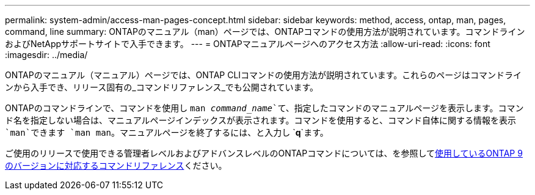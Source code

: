 ---
permalink: system-admin/access-man-pages-concept.html 
sidebar: sidebar 
keywords: method, access, ontap, man, pages, command, line 
summary: ONTAPのマニュアル（man）ページでは、ONTAPコマンドの使用方法が説明されています。コマンドラインおよびNetAppサポートサイトで入手できます。 
---
= ONTAPマニュアルページへのアクセス方法
:allow-uri-read: 
:icons: font
:imagesdir: ../media/


[role="lead"]
ONTAPのマニュアル（マニュアル）ページでは、ONTAP CLIコマンドの使用方法が説明されています。これらのページはコマンドラインから入手でき、リリース固有の_コマンドリファレンス_でも公開されています。

ONTAPのコマンドラインで、コマンドを使用し `man _command_name_`て、指定したコマンドのマニュアルページを表示します。コマンド名を指定しない場合は、マニュアルページインデックスが表示されます。コマンドを使用すると、コマンド自体に関する情報を表示 `man`できます `man man`。マニュアルページを終了するには、と入力し `*q*`ます。

ご使用のリリースで使用できる管理者レベルおよびアドバンスレベルのONTAPコマンドについては、を参照してxref:../concepts/manual-pages.html[使用しているONTAP 9のバージョンに対応するコマンドリファレンス]ください。

